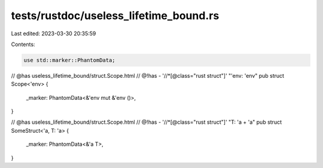tests/rustdoc/useless_lifetime_bound.rs
=======================================

Last edited: 2023-03-30 20:35:59

Contents:

.. code-block:: rs

    use std::marker::PhantomData;

// @has useless_lifetime_bound/struct.Scope.html
// @!has - '//*[@class="rust struct"]' "'env: 'env"
pub struct Scope<'env> {
    _marker: PhantomData<&'env mut &'env ()>,
}

// @has useless_lifetime_bound/struct.Scope.html
// @!has - '//*[@class="rust struct"]' "T: 'a + 'a"
pub struct SomeStruct<'a, T: 'a> {
    _marker: PhantomData<&'a T>,
}


